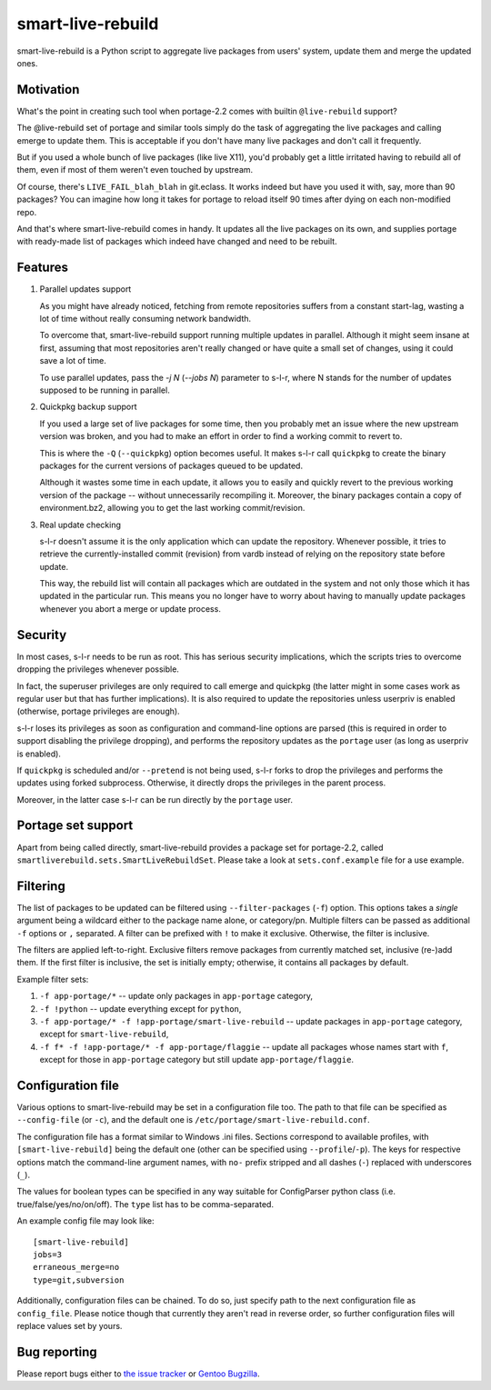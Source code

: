smart-live-rebuild
==================


smart-live-rebuild is a Python script to aggregate live packages
from users' system, update them and merge the updated ones.


Motivation
----------
What's the point in creating such tool when portage-2.2 comes
with builtin ``@live-rebuild`` support?

The @live-rebuild set of portage and similar tools simply do the task
of aggregating the live packages and calling emerge to update them. This
is acceptable if you don't have many live packages and don't call it
frequently.

But if you used a whole bunch of live packages (like live X11), you'd
probably get a little irritated having to rebuild all of them, even
if most of them weren't even touched by upstream.

Of course, there's ``LIVE_FAIL_blah_blah`` in git.eclass. It works indeed
but have you used it with, say, more than 90 packages? You can imagine
how long it takes for portage to reload itself 90 times after dying
on each non-modified repo.

And that's where smart-live-rebuild comes in handy. It updates all
the live packages on its own, and supplies portage with ready-made list
of packages which indeed have changed and need to be rebuilt.


Features
--------
1. Parallel updates support

   As you might have already noticed, fetching from remote repositories
   suffers from a constant start-lag, wasting a lot of time without
   really consuming network bandwidth.

   To overcome that, smart-live-rebuild support running multiple
   updates in parallel. Although it might seem insane at first,
   assuming that most repositories aren't really changed or have quite
   a small set of changes, using it could save a lot of time.

   To use parallel updates, pass the `-j N` (`--jobs N`) parameter
   to s-l-r, where N stands for the number of updates supposed to be
   running in parallel.

2. Quickpkg backup support

   If you used a large set of live packages for some time, then you
   probably met an issue where the new upstream version was broken,
   and you had to make an effort in order to find a working commit
   to revert to.

   This is where the ``-Q`` (``--quickpkg``) option becomes useful.
   It makes s-l-r call ``quickpkg`` to create the binary packages
   for the current versions of packages queued to be updated.

   Although it wastes some time in each update, it allows you to easily
   and quickly revert to the previous working version of the package --
   without unnecessarily recompiling it. Moreover, the binary packages
   contain a copy of environment.bz2, allowing you to get the last
   working commit/revision.

3. Real update checking

   s-l-r doesn't assume it is the only application which can update
   the repository. Whenever possible, it tries to retrieve
   the currently-installed commit (revision) from vardb
   instead of relying on the repository state before update.

   This way, the rebuild list will contain all packages which
   are outdated in the system and not only those which it has updated
   in the particular run.  This means you no longer have to worry
   about having to manually update packages whenever you abort
   a merge or update process.


Security
--------
In most cases, s-l-r needs to be run as root. This has serious security
implications, which the scripts tries to overcome dropping
the privileges whenever possible.

In fact, the superuser privileges are only required to call emerge
and quickpkg (the latter might in some cases work as regular user
but that has further implications). It is also required to update
the repositories unless userpriv is enabled (otherwise, portage
privileges are enough).

s-l-r loses its privileges as soon as configuration and command-line
options are parsed (this is required in order to support disabling
the privilege dropping), and performs the repository updates
as the ``portage`` user (as long as userpriv is enabled).

If ``quickpkg`` is scheduled and/or ``--pretend`` is not being used,
s-l-r forks to drop the privileges and performs the updates using forked
subprocess. Otherwise, it directly drops the privileges in the parent
process.

Moreover, in the latter case s-l-r can be run directly by the ``portage``
user.


Portage set support
-------------------
Apart from being called directly, smart-live-rebuild provides a package
set for portage-2.2, called ``smartliverebuild.sets.SmartLiveRebuildSet``.
Please take a look at ``sets.conf.example`` file for a use example.


Filtering
---------
The list of packages to be updated can be filtered using
``--filter-packages`` (``-f``) option. This options takes a *single*
argument being a wildcard either to the package name alone,
or category/pn. Multiple filters can be passed as additional
``-f`` options or ``,`` separated. A filter can be prefixed with ``!``
to make it exclusive. Otherwise, the filter is inclusive.

The filters are applied left-to-right. Exclusive filters remove packages from
currently matched set, inclusive (re-)add them. If the first filter
is inclusive, the set is initially empty; otherwise, it contains all packages
by default.

Example filter sets:

1. ``-f app-portage/*`` -- update only packages in ``app-portage`` category,
2. ``-f !python`` -- update everything except for ``python``,
3. ``-f app-portage/* -f !app-portage/smart-live-rebuild`` -- update packages in
   ``app-portage`` category, except for ``smart-live-rebuild``,
4. ``-f f* -f !app-portage/* -f app-portage/flaggie`` -- update all packages whose
   names start with ``f``, except for those in ``app-portage`` category but still
   update ``app-portage/flaggie``.


Configuration file
------------------
Various options to smart-live-rebuild may be set in a configuration file
too. The path to that file can be specified as ``--config-file``
(or ``-c``), and the default one
is ``/etc/portage/smart-live-rebuild.conf``.

The configuration file has a format similar to Windows .ini files.
Sections correspond to available profiles, with ``[smart-live-rebuild]``
being the default one (other can be specified using ``--profile``/``-p``).
The keys for respective options match the command-line argument names,
with ``no-`` prefix stripped and all dashes (``-``) replaced with
underscores (``_``).

The values for boolean types can be specified in any way suitable
for ConfigParser python class (i.e. true/false/yes/no/on/off).
The ``type`` list has to be comma-separated.

An example config file may look like::

	[smart-live-rebuild]
	jobs=3
	erraneous_merge=no
	type=git,subversion

Additionally, configuration files can be chained. To do so, just specify
path to the next configuration file as ``config_file``. Please notice
though that currently they aren't read in reverse order, so further
configuration files will replace values set by yours.


Bug reporting
-------------
Please report bugs either to `the issue tracker`_ or `Gentoo Bugzilla`_.

.. _the issue tracker: https://bitbucket.org/mgorny/smart-live-rebuild/issues/
.. _Gentoo Bugzilla: https://bugs.gentoo.org/

.. vim:syn=rst
